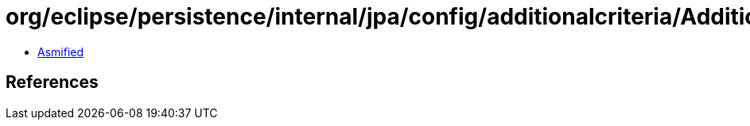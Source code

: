 = org/eclipse/persistence/internal/jpa/config/additionalcriteria/AdditionalCriteriaImpl.class

 - link:AdditionalCriteriaImpl-asmified.java[Asmified]

== References

